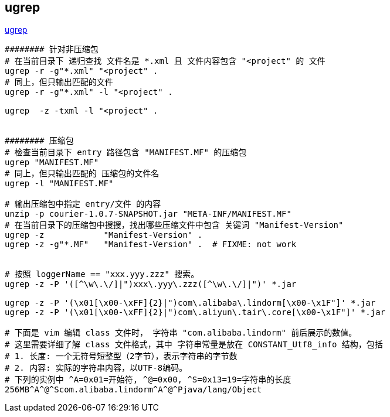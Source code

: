 
## ugrep

link:https://github.com/Genivia/ugrep[ugrep]

[source,shell]
----
######## 针对非压缩包
# 在当前目录下 递归查找 文件名是 *.xml 且 文件内容包含 "<project" 的 文件
ugrep -r -g"*.xml" "<project" .
# 同上，但只输出匹配的文件
ugrep -r -g"*.xml" -l "<project" .

ugrep  -z -txml -l "<project" .


######## 压缩包
# 检查当前目录下 entry 路径包含 "MANIFEST.MF" 的压缩包
ugrep "MANIFEST.MF"
# 同上，但只输出匹配的 压缩包的文件名
ugrep -l "MANIFEST.MF"

# 输出压缩包中指定 entry/文件 的内容
unzip -p courier-1.0.7-SNAPSHOT.jar "META-INF/MANIFEST.MF"
# 在当前目录下的压缩包中搜搜，找出哪些压缩文件中包含 关键词 "Manifest-Version"
ugrep -z            "Manifest-Version" .
ugrep -z -g"*.MF"   "Manifest-Version" .  # FIXME: not work


# 按照 loggerName == "xxx.yyy.zzz" 搜索。
ugrep -z -P '([^\w\.\/]|")xxx\.yyy\.zzz([^\w\.\/]|")' *.jar

ugrep -z -P '(\x01[\x00-\xFF]{2}|")com\.alibaba\.lindorm[\x00-\x1F"]' *.jar
ugrep -z -P '(\x01[\x00-\xFF]{2}|")com\.aliyun\.tair\.core[\x00-\x1F"]' *.jar

# 下面是 vim 编辑 class 文件时， 字符串 "com.alibaba.lindorm" 前后展示的数值。
# 这里需要详细了解 class 文件格式，其中 字符串常量是放在 CONSTANT_Utf8_info 结构，包括
# 1. 长度: 一个无符号短整型（2字节），表示字符串的字节数
# 2. 内容: 实际的字符串内容，以UTF-8编码。
# 下列的实例中 ^A=0x01=开始符, ^@=0x00, ^S=0x13=19=字符串的长度
256MB^A^@^Scom.alibaba.lindorm^A^@^Pjava/lang/Object

----




